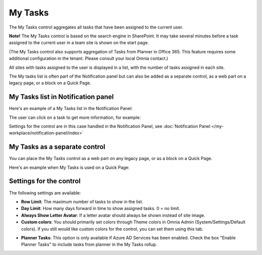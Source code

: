 My Tasks
========
The My Tasks control aggregates all tasks that have been assigned to the current user. 

**Note!**
The My Tasks control is based on the search engine in SharePoint. It may take several minutes before a task assigned to the current user in a team site is shown on the start page.

(The My Tasks control also supports aggregation of Tasks from Planner in Office 365. This feature requires some additional configuration in the tenant. Please consult your local Omnia contact.)

All sites with tasks assigned to the user is displayed in a list, with the number of tasks assigned in each site.

The My tasks list is often part of the Notification panel but can also be added as a separate control, as a web part on a legacy page, or a block on a Quick Page.

My Tasks list in Notification panel
***********************************
Here's an example of a My Tasks list in the Notification Panel:

.. image:: my-tasks-in-notification.png

The user can click on a task to get more information, for example:

.. image:: my-tasks-clicked-border.png

Settings for the control are in this case handled in the Notification Panel, see :doc:`Notification Panel </my-workplace/notification-panel/index>`

My Tasks as a separate control
******************************
You can place the My Tasks control as a web part on any legacy page, or as a block on a Quick Page.

Here's an example when My Tasks is used on a Quick Page:

.. image:: my-tasks-block.png

Settings for the control
************************
The following settings are available:

.. image:: mytasks-settings-general.png

+ **Row Limit**: The maximum number of tasks to show in the list.
+ **Day Limit**: How many days forward in time to show assigned tasks. 0 = no limit.
+ **Always Show Letter Avatar**: If a letter avatar should always be shown instead of site image.

+ **Custom colors**: You should primarily set colors through Theme colors in Omnia Admin (System/Settings/Default colors). If you still would like custom colors for the control, you can set them using this tab.

.. image:: mytasks-settings-customcolors.png

+ **Planner Tasks**: This option is only available if Azure AD Services has been enabled. Check the box "Enable Planner Tasks" to include tasks from planner in the My Tasks rollup.